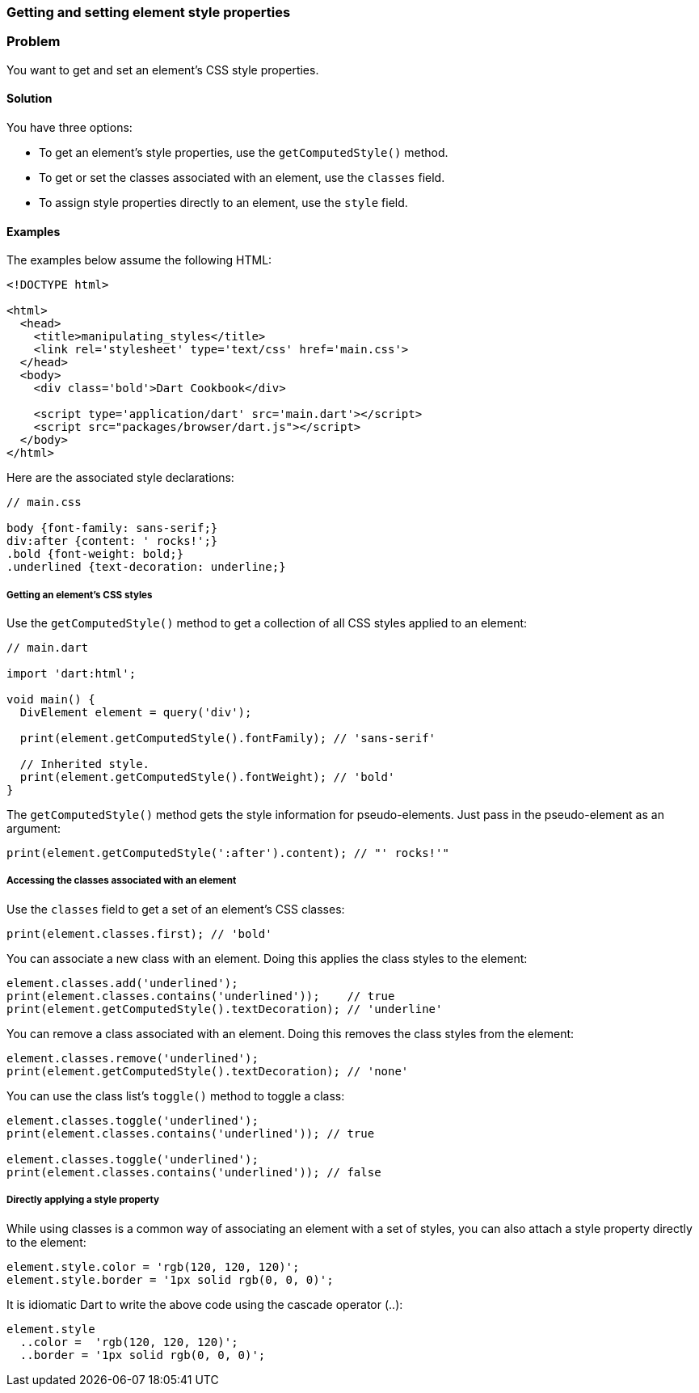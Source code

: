 === Getting and setting element style properties

=== Problem

You want to get and set an element's CSS style properties.

==== Solution

You have three options:

* To get an element's style properties, use the `getComputedStyle()` method.

* To get or set the classes associated with an element, use the `classes`
field.

* To assign style properties directly to an element, use the `style` field.

==== Examples
 
The examples below assume the following HTML:

--------------------------------------------------------------------------------
<!DOCTYPE html>

<html>
  <head>
    <title>manipulating_styles</title>
    <link rel='stylesheet' type='text/css' href='main.css'>
  </head>
  <body>
    <div class='bold'>Dart Cookbook</div>
    
    <script type='application/dart' src='main.dart'></script>
    <script src="packages/browser/dart.js"></script>
  </body>
</html>
--------------------------------------------------------------------------------

Here are the associated style declarations:

--------------------------------------------------------------------------------
// main.css

body {font-family: sans-serif;}
div:after {content: ' rocks!';}
.bold {font-weight: bold;}
.underlined {text-decoration: underline;}
--------------------------------------------------------------------------------

===== Getting an element's CSS styles

Use the `getComputedStyle()` method to get a collection of all CSS styles
applied to an element:

--------------------------------------------------------------------------------
// main.dart

import 'dart:html';

void main() {
  DivElement element = query('div');

  print(element.getComputedStyle().fontFamily); // 'sans-serif'

  // Inherited style.
  print(element.getComputedStyle().fontWeight); // 'bold'
}
--------------------------------------------------------------------------------

The `getComputedStyle()` method gets the style information for pseudo-elements.
Just pass in the pseudo-element as an argument:

--------------------------------------------------------------------------------
print(element.getComputedStyle(':after').content); // "' rocks!'"
--------------------------------------------------------------------------------

===== Accessing the classes associated with an element

Use the `classes` field to get a set of an element's CSS classes:

--------------------------------------------------------------------------------
print(element.classes.first); // 'bold'
--------------------------------------------------------------------------------

You can associate a new class with an element. Doing this applies the class
styles to the element:

--------------------------------------------------------------------------------
element.classes.add('underlined');
print(element.classes.contains('underlined'));    // true
print(element.getComputedStyle().textDecoration); // 'underline'
--------------------------------------------------------------------------------

You can remove a class associated with an element. Doing this removes the
class styles from the element:

--------------------------------------------------------------------------------
element.classes.remove('underlined');
print(element.getComputedStyle().textDecoration); // 'none'
--------------------------------------------------------------------------------

You can use the class list's `toggle()` method to toggle a class:

--------------------------------------------------------------------------------
element.classes.toggle('underlined');
print(element.classes.contains('underlined')); // true

element.classes.toggle('underlined');
print(element.classes.contains('underlined')); // false
--------------------------------------------------------------------------------

===== Directly applying a style property

While using classes is a common way of associating an element with a set of
styles, you can also attach a style property directly to the element:

--------------------------------------------------------------------------------
element.style.color = 'rgb(120, 120, 120)';
element.style.border = '1px solid rgb(0, 0, 0)';
--------------------------------------------------------------------------------

It is idiomatic Dart to write the above code using the cascade operator (..):

--------------------------------------------------------------------------------
element.style
  ..color =  'rgb(120, 120, 120)';
  ..border = '1px solid rgb(0, 0, 0)';
--------------------------------------------------------------------------------


